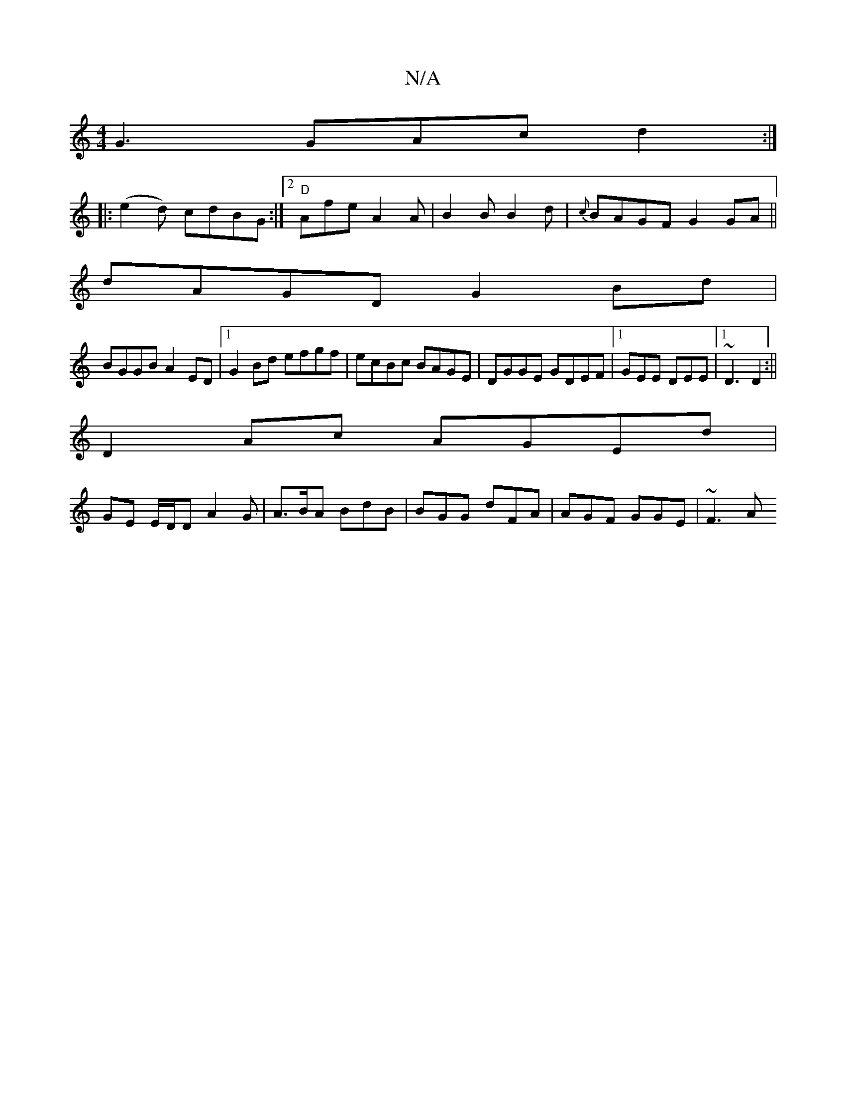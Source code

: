 X:1
T:N/A
M:4/4
R:N/A
K:Cmajor
G3 GAc d2 :|
[|:(e2d) cdBG :|2 "D"Afe A2 A |B2 B B2d|{c}BAGF G2 GA||
dAGD G2Bd |
BGGB A2ED|1 G2Bd efgf|ecBc BAGE|DGGE GDEF|1 GEE DEE|1 ~D3 D2:||
D2Ac AGEd|
GE E/D/D A2 G|A>BA BdB|BGG dFA|AGF GGE|~F3 A